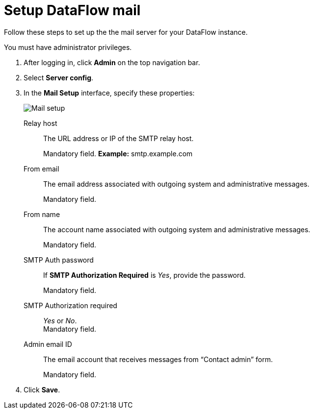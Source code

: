 = Setup DataFlow mail
:last_updated: 13/06/2020

Follow these steps to set up the the mail server for your DataFlow instance.

You must have administrator privileges.

. After logging in, click *Admin* on the top navigation bar.
. Select *Server config*.
. In the *Mail Setup* interface, specify these properties:
+
image::dataflow-mail-setup.png[Mail setup]
[#dataflow-mail-config-relay-host]
Relay host::
The URL address or IP of the SMTP relay host.
+
Mandatory field.  *Example:* smtp.example.com
[#dataflow-mail-config-from-email]
From email::
The email address associated with outgoing system and administrative messages.
+
Mandatory field.
[#dataflow-mail-config-from-name]
From name::
The account name associated with outgoing system and administrative messages.
+
Mandatory field.
[#dataflow-mail-config-smtp-auth-password]
SMTP Auth password::
If *SMTP Authorization Required* is _Yes_, provide the password.
+
Mandatory field.
[#dataflow-mail-config-smtp-authorization-required]
SMTP Authorization required::
_Yes_ or _No_. +
Mandatory field.
[#dataflow-mail-config-admin-email-id]
Admin email ID::
The email account that receives messages from "`Contact admin`" form.
+
Mandatory field.

. Click *Save*.
